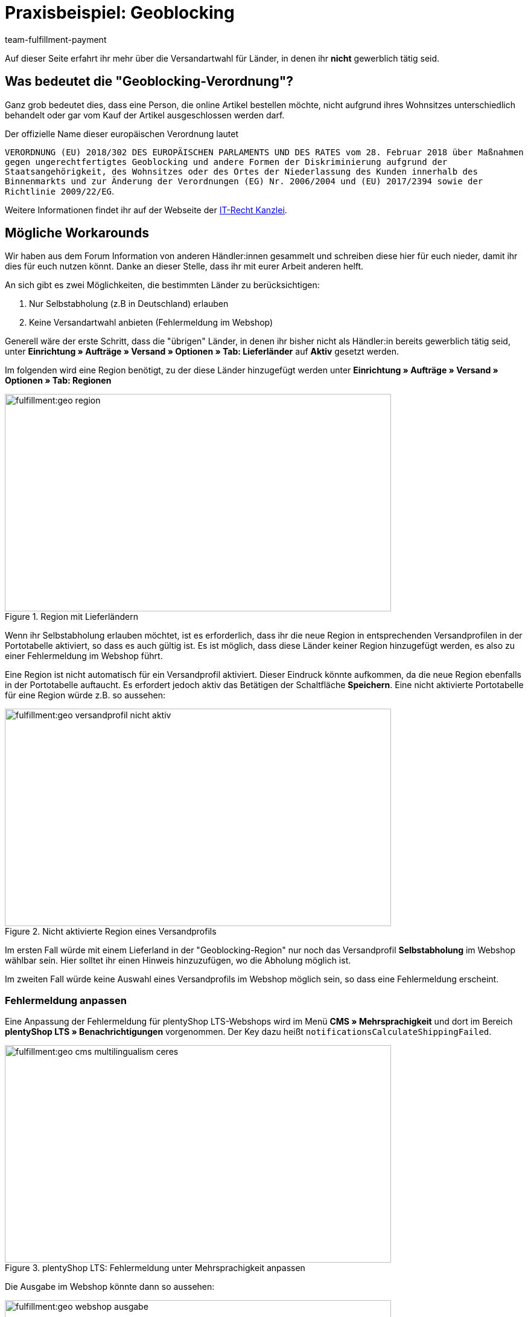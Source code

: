= Praxisbeispiel: Geoblocking
:keywords: Geoblocking
:description: Erfahre mehr über das Thema Geoblocking.
:id: XEWBOJ6
:author: team-fulfillment-payment

Auf dieser Seite erfahrt ihr mehr über die Versandartwahl für Länder, in denen ihr *nicht* gewerblich tätig seid.

== Was bedeutet die "Geoblocking-Verordnung"?

Ganz grob bedeutet dies, dass eine Person, die online Artikel bestellen möchte, nicht aufgrund ihres Wohnsitzes unterschiedlich behandelt oder gar vom Kauf der Artikel ausgeschlossen werden darf.

Der offizielle Name dieser europäischen Verordnung lautet

`VERORDNUNG (EU) 2018/302 DES EUROPÄISCHEN PARLAMENTS UND DES RATES vom 28. Februar 2018 über Maßnahmen gegen ungerechtfertigtes Geoblocking und andere Formen der Diskriminierung aufgrund der Staatsangehörigkeit, des Wohnsitzes oder des Ortes der Niederlassung des Kunden innerhalb des Binnenmarkts und zur Änderung der Verordnungen (EG) Nr. 2006/2004 und (EU) 2017/2394 sowie der Richtlinie 2009/22/EG`.

Weitere Informationen findet ihr auf der Webseite der link:https://www.it-recht-kanzlei.de/geoblocking-faq.html[IT-Recht Kanzlei^].

== Mögliche Workarounds

Wir haben aus dem Forum Information von anderen Händler:innen gesammelt und schreiben diese hier für euch nieder, damit ihr dies für euch nutzen könnt. Danke an dieser Stelle, dass ihr mit eurer Arbeit anderen helft.

An sich gibt es zwei Möglichkeiten, die bestimmten Länder zu berücksichtigen:

1. Nur Selbstabholung (z.B in Deutschland) erlauben
2. Keine Versandartwahl anbieten (Fehlermeldung im Webshop)

Generell wäre der erste Schritt, dass die "übrigen" Länder, in denen ihr bisher nicht als Händler:in bereits gewerblich tätig seid, unter *Einrichtung » Aufträge » Versand » Optionen » Tab: Lieferländer* auf *Aktiv* gesetzt werden.

Im folgenden wird eine Region benötigt, zu der diese Länder hinzugefügt werden unter *Einrichtung » Aufträge » Versand » Optionen » Tab: Regionen*

.Region mit Lieferländern
image::fulfillment:geo-region.png[width=640, height=360]

Wenn ihr Selbstabholung erlauben möchtet, ist es erforderlich, dass ihr die neue Region in entsprechenden Versandprofilen in der Portotabelle aktiviert, so dass es auch gültig ist.
Es ist möglich, dass diese Länder keiner Region hinzugefügt werden, es also zu einer Fehlermeldung im Webshop führt.

Eine Region ist nicht automatisch für ein Versandprofil aktiviert. Dieser Eindruck könnte aufkommen, da die neue Region ebenfalls in der Portotabelle auftaucht. Es erfordert jedoch aktiv das Betätigen der Schaltfläche *Speichern*. Eine nicht aktivierte Portotabelle für eine Region würde z.B. so aussehen:

.Nicht aktivierte Region eines Versandprofils
image::fulfillment:geo-versandprofil-nicht-aktiv.png[width=640, height=360]

Im ersten Fall würde mit einem Lieferland in der "Geoblocking-Region" nur noch das Versandprofil *Selbstabholung* im Webshop wählbar sein. Hier solltet ihr einen Hinweis hinzuzufügen, wo die Abholung möglich ist.

Im zweiten Fall würde keine Auswahl eines Versandprofils im Webshop möglich sein, so dass eine Fehlermeldung erscheint.

[discrete]
=== Fehlermeldung anpassen

////
[IMPORTANT]
.Unterschiedliche Einstellungen für plentyShop LTS und Callisto
====
Für plentyShop LTS: Die Fehlermeldungen können im Menü *CMS » Mehrsprachigkeit* im Bereich *Ceres » Benachrichtigungen* angepasst werden. Der Key heißt `notificationsCalculateShippingFailed`. +
Für Callisto: Die Fehlermeldungen können im Menü *Einrichtung » Mandant » Global » Sprachpakete* angepasst werden.
====
////

Eine Anpassung der Fehlermeldung für plentyShop LTS-Webshops wird im Menü *CMS » Mehrsprachigkeit* und dort im Bereich *plentyShop LTS » Benachrichtigungen* vorgenommen. Der Key dazu heißt `notificationsCalculateShippingFailed`.

////
Eine Anpassung der Fehlermeldung für Callisto-Shops (alter Webshop) führt ihr unter *Einrichtung » Mandant » Global » Sprachpakete* durch. Wählt dazu aus der Dropdown-Liste den Bereich *Fehlermeldungen* aus und klickt auf die Lupe. Die Fehlermeldungen 53 und 156 bieten sich hier an.
////

.plentyShop LTS: Fehlermeldung unter Mehrsprachigkeit anpassen
image::fulfillment:geo-cms-multilingualism-ceres.png[width=640, height=360]

Die Ausgabe im Webshop könnte dann so aussehen:

.Anzeige im Webshop
image::fulfillment:geo-webshop-ausgabe.png[width=640, height=360]

Die Versandbedingungen im eigenen Webshop solltet ihr entsprechend anpassen und z.B. einen Hinweis ergänzen, damit dies nicht erst während des Bestellvorgangs für eure Kund:innen erkennbar ist. In dem Hinweis sollte also stehen, in welchen Ländern ihr "gewerblich tätig" seid bzw. in welche Länder eine Lieferung an Kund:innen und gegebenenfalls eine Abholung durch die Kund:innen möglich ist.

== Weitere Bereiche prüfen

Wir beschreiben hier die Workarounds, bezogen auf die Versandarten, jedoch sollten noch weitere Einstellungen kontrolliert werden, bei denen nicht automatisch neue Länder aktiviert werden.

- *Zahlungsarten*
- *Verkaufspreise*

Der Pfad zu den Einstellungen der Zahlungsarten, die ihr anbietet, kann je nach Plugin variieren: Für plentymarkets sind diese unter  *Einrichtung » Aufträge » Zahlung » Plugins* oder *Einrichtung » Aufträge » Zahlung » Zahlungsarten* zu finden. Gewünschte Zahlungsarten müssen dann entsprechend verknüpft werden.

Unter *Einrichtung » Artikel » Verkaufspreise* solltet ihr kontrollieren, ob ein gültiger Verkaufspreis vorhanden ist, damit ein Käufer Artikel in den Warenkorb legen kann.

